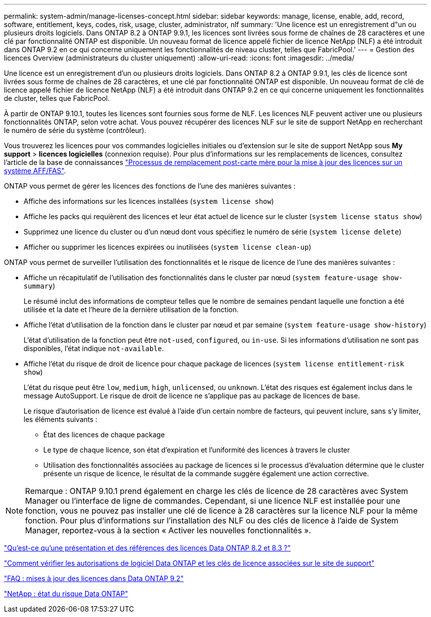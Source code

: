 ---
permalink: system-admin/manage-licenses-concept.html 
sidebar: sidebar 
keywords: manage, license, enable, add, record, software, entitlement, keys, codes, risk, usage, cluster, administrator, nlf 
summary: 'Une licence est un enregistrement d"un ou plusieurs droits logiciels. Dans ONTAP 8.2 à ONTAP 9.9.1, les licences sont livrées sous forme de chaînes de 28 caractères et une clé par fonctionnalité ONTAP est disponible. Un nouveau format de licence appelé fichier de licence NetApp (NLF) a été introduit dans ONTAP 9.2 en ce qui concerne uniquement les fonctionnalités de niveau cluster, telles que FabricPool.' 
---
= Gestion des licences Overview (administrateurs du cluster uniquement)
:allow-uri-read: 
:icons: font
:imagesdir: ../media/


[role="lead"]
Une licence est un enregistrement d'un ou plusieurs droits logiciels. Dans ONTAP 8.2 à ONTAP 9.9.1, les clés de licence sont livrées sous forme de chaînes de 28 caractères, et une clé par fonctionnalité ONTAP est disponible. Un nouveau format de clé de licence appelé fichier de licence NetApp (NLF) a été introduit dans ONTAP 9.2 en ce qui concerne uniquement les fonctionnalités de cluster, telles que FabricPool.

À partir de ONTAP 9.10.1, toutes les licences sont fournies sous forme de NLF. Les licences NLF peuvent activer une ou plusieurs fonctionnalités ONTAP, selon votre achat. Vous pouvez récupérer des licences NLF sur le site de support NetApp en recherchant le numéro de série du système (contrôleur).

Vous trouverez les licences pour vos commandes logicielles initiales ou d'extension sur le site de support NetApp sous *My support* > *licences logicielles* (connexion requise). Pour plus d'informations sur les remplacements de licences, consultez l'article de la base de connaissances link:https://kb.netapp.com/Advice_and_Troubleshooting/Flash_Storage/AFF_Series/Post_Motherboard_Replacement_Process_to_update_Licensing_on_a_AFF_FAS_system["Processus de remplacement post-carte mère pour la mise à jour des licences sur un système AFF/FAS"].

ONTAP vous permet de gérer les licences des fonctions de l'une des manières suivantes :

* Affiche des informations sur les licences installées (`system license show`)
* Affiche les packs qui requièrent des licences et leur état actuel de licence sur le cluster (`system license status show`)
* Supprimez une licence du cluster ou d'un nœud dont vous spécifiez le numéro de série (`system license delete`)
* Afficher ou supprimer les licences expirées ou inutilisées (`system license clean-up`)


ONTAP vous permet de surveiller l'utilisation des fonctionnalités et le risque de licence de l'une des manières suivantes :

* Affiche un récapitulatif de l'utilisation des fonctionnalités dans le cluster par nœud (`system feature-usage show-summary`)
+
Le résumé inclut des informations de compteur telles que le nombre de semaines pendant laquelle une fonction a été utilisée et la date et l'heure de la dernière utilisation de la fonction.

* Affiche l'état d'utilisation de la fonction dans le cluster par nœud et par semaine (`system feature-usage show-history`)
+
L'état d'utilisation de la fonction peut être `not-used`, `configured`, ou `in-use`. Si les informations d'utilisation ne sont pas disponibles, l'état indique `not-available`.

* Affiche l'état du risque de droit de licence pour chaque package de licences (`system license entitlement-risk show`)
+
L'état du risque peut être `low`, `medium`, `high`, `unlicensed`, ou `unknown`. L'état des risques est également inclus dans le message AutoSupport. Le risque de droit de licence ne s'applique pas au package de licences de base.

+
Le risque d'autorisation de licence est évalué à l'aide d'un certain nombre de facteurs, qui peuvent inclure, sans s'y limiter, les éléments suivants :

+
** État des licences de chaque package
** Le type de chaque licence, son état d'expiration et l'uniformité des licences à travers le cluster
** Utilisation des fonctionnalités associées au package de licences si le processus d'évaluation détermine que le cluster présente un risque de licence, le résultat de la commande suggère également une action corrective.




[NOTE]
====
Remarque : ONTAP 9.10.1 prend également en charge les clés de licence de 28 caractères avec System Manager ou l'interface de ligne de commandes. Cependant, si une licence NLF est installée pour une fonction, vous ne pouvez pas installer une clé de licence à 28 caractères sur la licence NLF pour la même fonction. Pour plus d’informations sur l’installation des NLF ou des clés de licence à l’aide de System Manager, reportez-vous à la section « Activer les nouvelles fonctionnalités ».

====
https://kb.netapp.com/Advice_and_Troubleshooting/Data_Storage_Software/ONTAP_OS/What_are_Data_ONTAP_8.2_and_8.3_licensing_overview_and_references%3F["Qu'est-ce qu'une présentation et des références des licences Data ONTAP 8.2 et 8.3 ?"^]

https://kb.netapp.com/Advice_and_Troubleshooting/Data_Storage_Software/ONTAP_OS/How_to_verify_Data_ONTAP_Software_Entitlements_and_related_License_Keys_using_the_Support_Site["Comment vérifier les autorisations de logiciel Data ONTAP et les clés de licence associées sur le site de support"^]

https://kb.netapp.com/Advice_and_Troubleshooting/Data_Storage_Software/ONTAP_OS/FAQ%3A_Licensing_updates_in_Data_ONTAP_9.2["FAQ : mises à jour des licences dans Data ONTAP 9.2"^]

http://mysupport.netapp.com/licensing/ontapentitlementriskstatus["NetApp : état du risque Data ONTAP"^]
